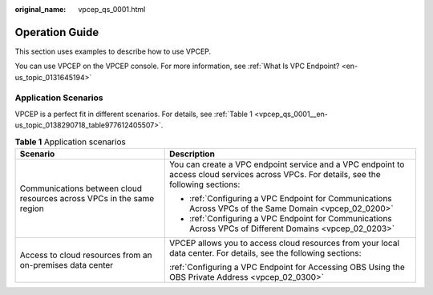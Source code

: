 :original_name: vpcep_qs_0001.html

.. _vpcep_qs_0001:

Operation Guide
===============

This section uses examples to describe how to use VPCEP.

You can use VPCEP on the VPCEP console. For more information, see :ref:`What Is VPC Endpoint? <en-us_topic_0131645194>`

Application Scenarios
---------------------

VPCEP is a perfect fit in different scenarios. For details, see :ref:`Table 1 <vpcep_qs_0001__en-us_topic_0138290718_table977612405507>`.

.. _vpcep_qs_0001__en-us_topic_0138290718_table977612405507:

.. table:: **Table 1** Application scenarios

   +-----------------------------------------------------------------------+-----------------------------------------------------------------------------------------------------------------------------------------+
   | Scenario                                                              | Description                                                                                                                             |
   +=======================================================================+=========================================================================================================================================+
   | Communications between cloud resources across VPCs in the same region | You can create a VPC endpoint service and a VPC endpoint to access cloud services across VPCs. For details, see the following sections: |
   |                                                                       |                                                                                                                                         |
   |                                                                       | -  :ref:`Configuring a VPC Endpoint for Communications Across VPCs of the Same Domain <vpcep_02_0200>`                                  |
   |                                                                       | -  :ref:`Configuring a VPC Endpoint for Communications Across VPCs of Different Domains <vpcep_02_0203>`                                |
   +-----------------------------------------------------------------------+-----------------------------------------------------------------------------------------------------------------------------------------+
   | Access to cloud resources from an on-premises data center             | VPCEP allows you to access cloud resources from your local data center. For details, see the following sections:                        |
   |                                                                       |                                                                                                                                         |
   |                                                                       | :ref:`Configuring a VPC Endpoint for Accessing OBS Using the OBS Private Address <vpcep_02_0300>`                                       |
   +-----------------------------------------------------------------------+-----------------------------------------------------------------------------------------------------------------------------------------+
